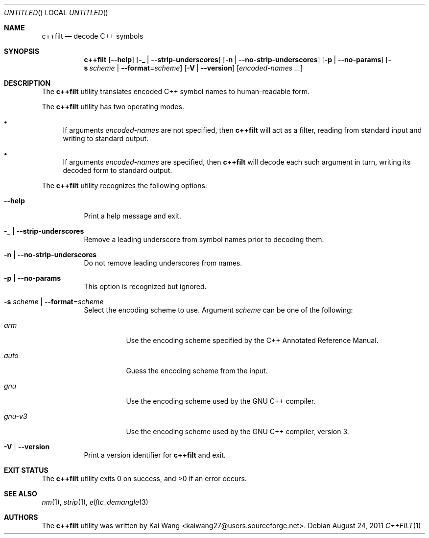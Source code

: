 .\" Copyright (c) 2009-2011 Joseph Koshy <jkoshy@users.sourceforge.net>
.\" All rights reserved.
.\"
.\" Redistribution and use in source and binary forms, with or without
.\" modification, are permitted provided that the following conditions
.\" are met:
.\" 1. Redistributions of source code must retain the above copyright
.\"    notice, this list of conditions and the following disclaimer
.\"    in this position and unchanged.
.\" 2. Redistributions in binary form must reproduce the above copyright
.\"    notice, this list of conditions and the following disclaimer in the
.\"    documentation and/or other materials provided with the distribution.
.\"
.\" THIS SOFTWARE IS PROVIDED BY THE AUTHORS ``AS IS'' AND ANY EXPRESS OR
.\" IMPLIED WARRANTIES, INCLUDING, BUT NOT LIMITED TO, THE IMPLIED WARRANTIES
.\" OF MERCHANTABILITY AND FITNESS FOR A PARTICULAR PURPOSE ARE DISCLAIMED.
.\" IN NO EVENT SHALL THE AUTHOR BE LIABLE FOR ANY DIRECT, INDIRECT,
.\" INCIDENTAL, SPECIAL, EXEMPLARY, OR CONSEQUENTIAL DAMAGES (INCLUDING, BUT
.\" NOT LIMITED TO, PROCUREMENT OF SUBSTITUTE GOODS OR SERVICES; LOSS OF USE,
.\" DATA, OR PROFITS; OR BUSINESS INTERRUPTION) HOWEVER CAUSED AND ON ANY
.\" THEORY OF LIABILITY, WHETHER IN CONTRACT, STRICT LIABILITY, OR TORT
.\" (INCLUDING NEGLIGENCE OR OTHERWISE) ARISING IN ANY WAY OUT OF THE USE OF
.\" THIS SOFTWARE, EVEN IF ADVISED OF THE POSSIBILITY OF SUCH DAMAGE.
.\"
.\" $Id: c++filt.1 2175 2011-11-16 05:51:49Z jkoshy $
.\"
.Dd August 24, 2011
.Os
.Dt C++FILT 1
.Sh NAME
.Nm c++filt
.Nd decode C++ symbols
.Sh SYNOPSIS
.Nm
.Op Fl -help
.Op Fl _ | Fl -strip-underscores
.Op Fl n | Fl -no-strip-underscores
.Op Fl p | Fl -no-params
.Op Fl s Ar scheme | Fl -format Ns = Ns Ar scheme
.Op Fl V | Fl -version
.Op Ar encoded-names ...
.Sh DESCRIPTION
The
.Nm
utility translates encoded C++ symbol names to human-readable form.
.Pp
The
.Nm
utility has two operating modes.
.Bl -bullet
.It
If arguments
.Ar encoded-names
are not specified, then
.Nm
will act as a filter, reading from standard input
and writing to standard output.
.It
If arguments
.Ar encoded-names
are specified, then
.Nm
will decode each such argument in turn, writing its decoded form
to standard output.
.El
.Pp
The
.Nm
utility recognizes the following options:
.Bl -tag -width indent
.It Fl -help
Print a help message and exit.
.It Fl _ | Fl -strip-underscores
Remove a leading underscore from symbol names prior to decoding them.
.It Fl n | Fl -no-strip-underscores
Do not remove leading underscores from names.
.It Fl p | Fl -no-params
This option is recognized but ignored.
.It Fl s Ar scheme | Fl -format Ns = Ns Ar scheme
Select the encoding scheme to use.
Argument
.Ar scheme
can be one of the following:
.Bl -tag -width "gnu-v5"
.It Ar arm
Use the encoding scheme specified by the C++ Annotated Reference Manual.
.It Ar auto
Guess the encoding scheme from the input.
.It Ar gnu
Use the encoding scheme used by the GNU C++ compiler.
.It Ar gnu-v3
Use the encoding scheme used by the GNU C++ compiler, version 3.
.El
.It Fl V | Fl -version
Print a version identifier for
.Nm
and exit.
.El
.Sh EXIT STATUS
.Ex -std
.Sh SEE ALSO
.Xr nm 1 ,
.Xr strip 1 ,
.Xr elftc_demangle 3
.Sh AUTHORS
The
.Nm
utility was written by
.An "Kai Wang" Aq kaiwang27@users.sourceforge.net .
